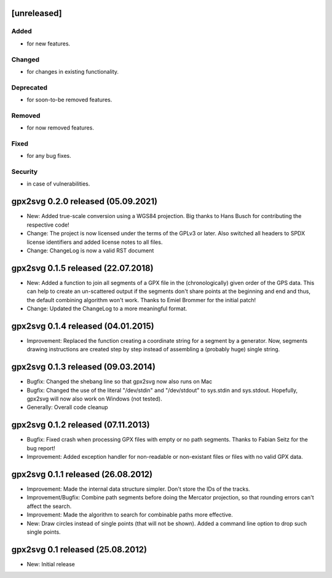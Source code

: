 .. SPDX-FileCopyrightText: 2012-2022 Tobias Leupold <tl at stonemx dot de>

   SPDX-License-Identifier: CC-BY-SA-4.0

   The format of this file is inspired by keepachangelog.com, but uses ReStructuredText instead of
   MarkDown. Keep the line length at no more than 100 characters (with the obvious exception of the
   header template below, which needs to be indented by three spaces)

   Here's the header template to be pasted at the top after a new release:

   ====================================================================================================
   [unreleased]
   ====================================================================================================

   Added
   =====

   * for new features.

   Changed
   =======

   * for changes in existing functionality.

   Deprecated
   ==========

   * for soon-to-be removed features.

   Removed
   =======

   * for now removed features.

   Fixed
   =====

   * for any bug fixes.

   Security
   ========

   * in case of vulnerabilities.

====================================================================================================
[unreleased]
====================================================================================================

Added
=====

* for new features.

Changed
=======

* for changes in existing functionality.

Deprecated
==========

* for soon-to-be removed features.

Removed
=======

* for now removed features.

Fixed
=====

* for any bug fixes.

Security
========

* in case of vulnerabilities.

====================================================================================================
gpx2svg 0.2.0 released (05.09.2021)
====================================================================================================

* New: Added true-scale conversion using a WGS84 projection. Big thanks to Hans Busch for
  contributing the respective code!

* Change: The project is now licensed under the terms of the GPLv3 or later. Also switched all
  headers to SPDX license identifiers and added license notes to all files.

* Change: ChangeLog is now a valid RST document

====================================================================================================
gpx2svg 0.1.5 released (22.07.2018)
====================================================================================================

* New: Added a function to join all segments of a GPX file in the (chronologically) given order of
  the GPS data. This can help to create an un-scattered output if the segments don't share points
  at the beginning and end and thus, the default combining algorithm won't work.
  Thanks to Emiel Brommer for the initial patch!

* Change: Updated the ChangeLog to a more meaningful format.

====================================================================================================
gpx2svg 0.1.4 released (04.01.2015)
====================================================================================================

* Improvement: Replaced the function creating a coordinate string for a segment by a generator. Now,
  segments drawing instructions are created step by step instead of assembling a (probably huge)
  single string.

====================================================================================================
gpx2svg 0.1.3 released (09.03.2014)
====================================================================================================

* Bugfix: Changed the shebang line so that gpx2svg now also runs on Mac

* Bugfix: Changed the use of the literal "/dev/stdin" and "/dev/stdout" to sys.stdin and sys.stdout.
  Hopefully, gpx2svg will now also work on Windows (not tested).

* Generally: Overall code cleanup

====================================================================================================
gpx2svg 0.1.2 released (07.11.2013)
====================================================================================================

* Bugfix: Fixed crash when processing GPX files with empty or no path segments.
  Thanks to Fabian Seitz for the bug report!

* Improvement: Added exception handler for non-readable or non-existant files or files with no valid
  GPX data.

====================================================================================================
gpx2svg 0.1.1 released (26.08.2012)
====================================================================================================

* Improvement: Made the internal data structure simpler. Don't store the IDs of the tracks.

* Improvement/Bugfix: Combine path segments before doing the Mercator projection, so that rounding
  errors can't affect the search.

* Improvement: Made the algorithm to search for combinable paths more effective.

* New: Draw circles instead of single points (that will not be shown). Added a command line option
  to drop such single points.

====================================================================================================
gpx2svg 0.1 released (25.08.2012)
====================================================================================================

* New: Initial release
